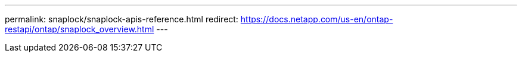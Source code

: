 ---
permalink: snaplock/snaplock-apis-reference.html
redirect: https://docs.netapp.com/us-en/ontap-restapi/ontap/snaplock_overview.html
---

// 16 January 2025, ONTAPDOC-2624